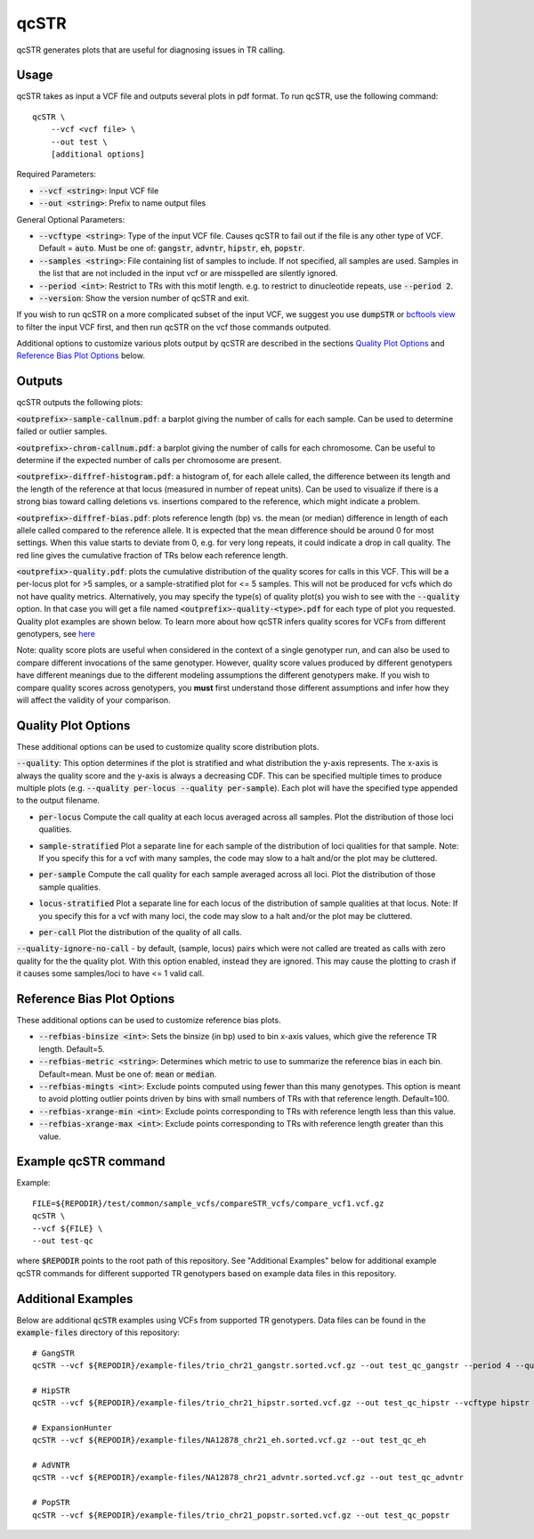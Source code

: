 .. overview_directive
.. |qcSTR overview| replace:: qcSTR generates plots that are useful for diagnosing issues in TR calling.
.. overview_directive_done

qcSTR
=====

|qcSTR overview|

Usage
-----
qcSTR takes as input a VCF file and outputs several plots in pdf format. To run qcSTR, use the following command::

    qcSTR \
  	--vcf <vcf file> \
   	--out test \
   	[additional options]


Required Parameters:

* :code:`--vcf <string>`: Input VCF file
* :code:`--out <string>`: Prefix to name output files

General Optional Parameters:

* :code:`--vcftype <string>`: Type of the input VCF file. Causes qcSTR to fail out if the file is any other type of VCF. Default = :code:`auto`. Must be one of: :code:`gangstr`, :code:`advntr`, :code:`hipstr`, :code:`eh`, :code:`popstr`.
* :code:`--samples <string>`: File containing list of samples to include. If not specified, all samples are used.
  Samples in the list that are not included in the input vcf or
  are misspelled are silently ignored.
* :code:`--period <int>`: Restrict to TRs with this motif length. e.g. to restrict to dinucleotide repeats, use :code:`--period 2`.
* :code:`--version`: Show the version number of qcSTR and exit.

If you wish to run qcSTR on a more complicated subset of the input VCF, we suggest you use
:code:`dumpSTR` or `bcftools view <http://samtools.github.io/bcftools/bcftools.html#view>`_ to
filter the input VCF first, and then run qcSTR on the vcf those commands
outputed.

Additional options to customize various plots output by qcSTR are described in the sections `Quality Plot Options`_ and `Reference Bias Plot Options`_ below.

Outputs
-------

qcSTR outputs the following plots:

:code:`<outprefix>-sample-callnum.pdf`: a barplot giving the number of calls for each sample. Can be used to determine failed or outlier samples.

.. image:: images/sample-callnum.png

:code:`<outprefix>-chrom-callnum.pdf`: a barplot giving the number of calls for each chromosome. Can be useful to determine if the expected number of calls per chromosome are present.

.. image:: images/chrom-callnum.png

:code:`<outprefix>-diffref-histogram.pdf`: a histogram of, for each allele called, the difference between its length and the length of the reference at that locus (measured in number of repeat units). Can be used to visualize if there is a strong bias toward calling deletions vs. insertions compared to the reference, which might indicate a problem.

.. image:: images/diffref-histogram.png

:code:`<outprefix>-diffref-bias.pdf`: plots reference length (bp) vs. the mean (or median) difference in length of each allele called compared to the reference allele. It is expected that the mean difference should be around 0 for most settings. When this value starts to deviate from 0, e.g. for very long repeats, it could indicate a drop in call quality. The red line gives the cumulative fraction of TRs below each reference length.

.. image:: images/diffref-bias.png

:code:`<outprefix>-quality.pdf`: plots the cumulative distribution of the quality scores for
calls in this VCF. This will be a per-locus plot for >5 samples, or a sample-stratified plot
for <= 5 samples. This will not be produced for vcfs which do not have quality
metrics. Alternatively, you may specify the type(s) of quality plot(s) you wish to see with
the :code:`--quality` option. In that case you will get a file named
:code:`<outprefix>-quality-<type>.pdf` for each type of plot you requested. Quality plot
examples are shown below. To learn more about how qcSTR infers quality scores for VCFs from
different genotypers, see `here <https://trtools.readthedocs.io/en/latest/LIBRARY_SPEC.html>`_

Note: quality score plots are useful when considered in the context of a single genotyper run,
and can also be used to compare different invocations of the same genotyper. However,
quality score values produced by different genotypers have different meanings due to the different 
modeling assumptions the different genotypers make. If you wish to compare quality
scores across genotypers, you **must** first understand those different assumptions and infer how 
they will affect the validity of your comparison. 

Quality Plot Options
--------------------

These additional options can be used to customize quality score distribution plots.

:code:`--quality`:  This option determines if the plot is stratified and what
distribution the y-axis represents. The x-axis is always the quality score and the 
y-axis is always a decreasing CDF. This can be specified multiple
times to produce multiple plots (e.g. :code:`--quality per-locus --quality
per-sample`). Each plot will have the specified type appended to the output filename.

* :code:`per-locus`
  Compute the call quality at each locus averaged across all samples.
  Plot the distribution of those loci qualities.

.. produced running qcSTR on many_samples.vcf.gz
.. image:: images/quality-per-locus.png

* :code:`sample-stratified`
  Plot a separate line for each sample of the distribution of loci qualities
  for that sample.
  Note: If you specify this for a vcf with many samples,
  the code may slow to a halt and/or the plot may be cluttered.

.. produced running qcSTR on test_popstr.vcf
.. image:: images/quality-sample-stratified.png

* :code:`per-sample`
  Compute the call quality for each sample averaged across all loci.
  Plot the distribution of those sample qualities.

.. produced running qcSTR on many_samples.vcf.gz
.. image:: images/quality-per-sample.png

* :code:`locus-stratified`
  Plot a separate line for each locus of the distribution of sample qualities
  at that locus.
  Note: If you specify this for a vcf with many loci,
  the code may slow to a halt and/or the plot may be cluttered.

.. produced running qcSTR on few_loci.vcf
.. image:: images/quality-locus-stratified.png

* :code:`per-call`
  Plot the distribution of the quality of all calls.

.. produced running qcSTR on test_popstr.vcf
.. image:: images/quality-per-call.png

:code:`--quality-ignore-no-call` - by default, (sample, locus) pairs which
were not called are treated as calls with zero quality for the the quality plot.
With this option enabled, instead they are ignored. This may cause the
plotting to crash if it causes some samples/loci to have <= 1 valid call.


Reference Bias Plot Options
---------------------------

These additional options can be used to customize reference bias plots.

* :code:`--refbias-binsize <int>`: Sets the binsize (in bp) used to bin x-axis values, which give the reference TR length. Default=5.
* :code:`--refbias-metric <string>`: Determines which metric to use to summarize the reference bias in each bin. Default=mean.
  Must be one of: :code:`mean` or :code:`median`.
* :code:`--refbias-mingts <int>`: Exclude points computed using fewer than this many genotypes. This option is meant to avoid plotting outlier points driven by bins with small numbers of TRs with that reference length. Default=100.
* :code:`--refbias-xrange-min <int>`: Exclude points corresponding to TRs with reference length less than this value.
* :code:`--refbias-xrange-max <int>`: Exclude points corresponding to TRs with reference length greater than this value.


Example qcSTR command
---------------------

Example::

	FILE=${REPODIR}/test/common/sample_vcfs/compareSTR_vcfs/compare_vcf1.vcf.gz
	qcSTR \
  	--vcf ${FILE} \
  	--out test-qc

where :code:`$REPODIR` points to the root path of this repository. See "Additional Examples" below for additional example qcSTR commands for different supported TR genotypers based on example data files in this repository.

Additional Examples
-------------------

Below are additional :code:`qcSTR` examples using VCFs from supported TR genotypers. Data files can be found in the :code:`example-files` directory of this repository::

  # GangSTR
  qcSTR --vcf ${REPODIR}/example-files/trio_chr21_gangstr.sorted.vcf.gz --out test_qc_gangstr --period 4 --quality per-locus

  # HipSTR
  qcSTR --vcf ${REPODIR}/example-files/trio_chr21_hipstr.sorted.vcf.gz --out test_qc_hipstr --vcftype hipstr --samples example-files/ex-samples.txt

  # ExpansionHunter
  qcSTR --vcf ${REPODIR}/example-files/NA12878_chr21_eh.sorted.vcf.gz --out test_qc_eh

  # AdVNTR
  qcSTR --vcf ${REPODIR}/example-files/NA12878_chr21_advntr.sorted.vcf.gz --out test_qc_advntr

  # PopSTR
  qcSTR --vcf ${REPODIR}/example-files/trio_chr21_popstr.sorted.vcf.gz --out test_qc_popstr


